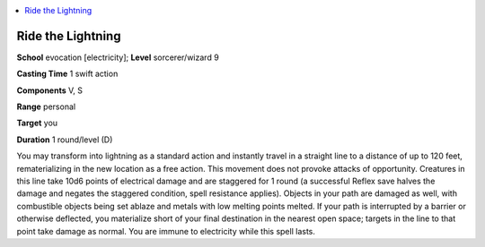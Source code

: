 
.. _`ultimatemagic.spells.ridethelightning`:

.. contents:: \ 

.. _`ultimatemagic.spells.ridethelightning#ride_the_lightning`:

Ride the Lightning
===================

\ **School**\  evocation [electricity]; \ **Level**\  sorcerer/wizard 9

\ **Casting Time**\  1 swift action

\ **Components**\  V, S

\ **Range**\  personal

\ **Target**\  you

\ **Duration**\  1 round/level (D)

You may transform into lightning as a standard action and instantly travel in a straight line to a distance of up to 120 feet, rematerializing in the new location as a free action. This movement does not provoke attacks of opportunity. Creatures in this line take 10d6 points of electrical damage and are staggered for 1 round (a successful Reflex save halves the damage and negates the staggered condition, spell resistance applies). Objects in your path are damaged as well, with combustible objects being set ablaze and metals with low melting points melted. If your path is interrupted by a barrier or otherwise deflected, you materialize short of your final destination in the nearest open space; targets in the line to that point take damage as normal. You are immune to electricity while this spell lasts.

